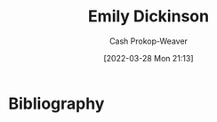 :PROPERTIES:
:ID:       f09861cf-7103-46d2-85b3-3e614c2bdd2a
:LAST_MODIFIED: [2024-02-24 Sat 14:14]
:END:
#+title: Emily Dickinson
#+hugo_custom_front_matter: :slug "f09861cf-7103-46d2-85b3-3e614c2bdd2a"
#+author: Cash Prokop-Weaver
#+date: [2022-03-28 Mon 21:13]
#+filetags: :person:
* Flashcards :noexport:
* Bibliography
#+print_bibliography:
